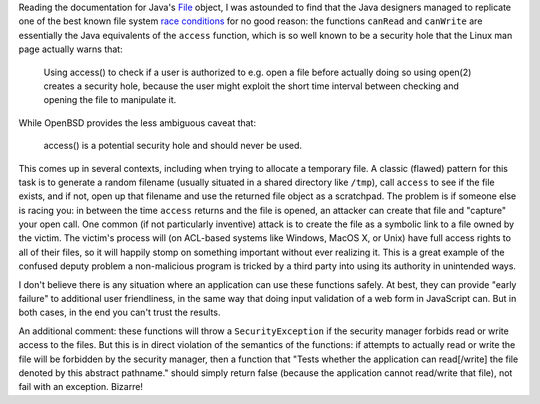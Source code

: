 .. title: Racing in Java
.. slug: java_ttctou
.. date: 2008-05-14
.. tags: security

Reading the documentation for Java's `File <http://java.sun.com/j2se/1.4.2/docs/api/java/io/File.html>`_
object, I was astounded to find that the Java designers managed to
replicate one of the best known file system `race conditions <http://www.dwheeler.com/secure-programs/Secure-Programs-HOWTO/avoid-race.html>`_
for no good reason: the functions ``canRead`` and ``canWrite`` are
essentially the Java equivalents of the ``access`` function, which is
so well known to be a security hole that the Linux man page actually
warns that:

   Using access() to check if a user is authorized to e.g. open a file
   before actually doing so using open(2) creates a security hole,
   because the user might exploit the short time interval between
   checking and opening the file to manipulate it.

While OpenBSD provides the less ambiguous caveat that:

   access() is a potential security hole and should never be used.

.. TEASER_END

This comes up in several contexts, including when trying to allocate a
temporary file. A classic (flawed) pattern for this task is to
generate a random filename (usually situated in a shared directory
like ``/tmp``), call ``access`` to see if the file exists, and if not,
open up that filename and use the returned file object as a
scratchpad. The problem is if someone else is racing you: in between
the time ``access`` returns and the file is opened, an attacker can
create that file and "capture" your open call. One common (if not
particularly inventive) attack is to create the file as a symbolic
link to a file owned by the victim. The victim's process will (on
ACL-based systems like Windows, MacOS X, or Unix) have full access
rights to all of their files, so it will happily stomp on something
important without ever realizing it. This is a great example of the
confused deputy problem a non-malicious program is tricked by a third
party into using its authority in unintended ways.

I don't believe there is any situation where an application can use
these functions safely. At best, they can provide "early failure" to
additional user friendliness, in the same way that doing input
validation of a web form in JavaScript can. But in both cases, in the
end you can't trust the results.

An additional comment: these functions will throw a
``SecurityException`` if the security manager forbids read or write
access to the files. But this is in direct violation of the semantics
of the functions: if attempts to actually read or write the file will
be forbidden by the security manager, then a function that "Tests
whether the application can read[/write] the file denoted by this
abstract pathname." should simply return false (because the
application cannot read/write that file), not fail with an
exception. Bizarre!

